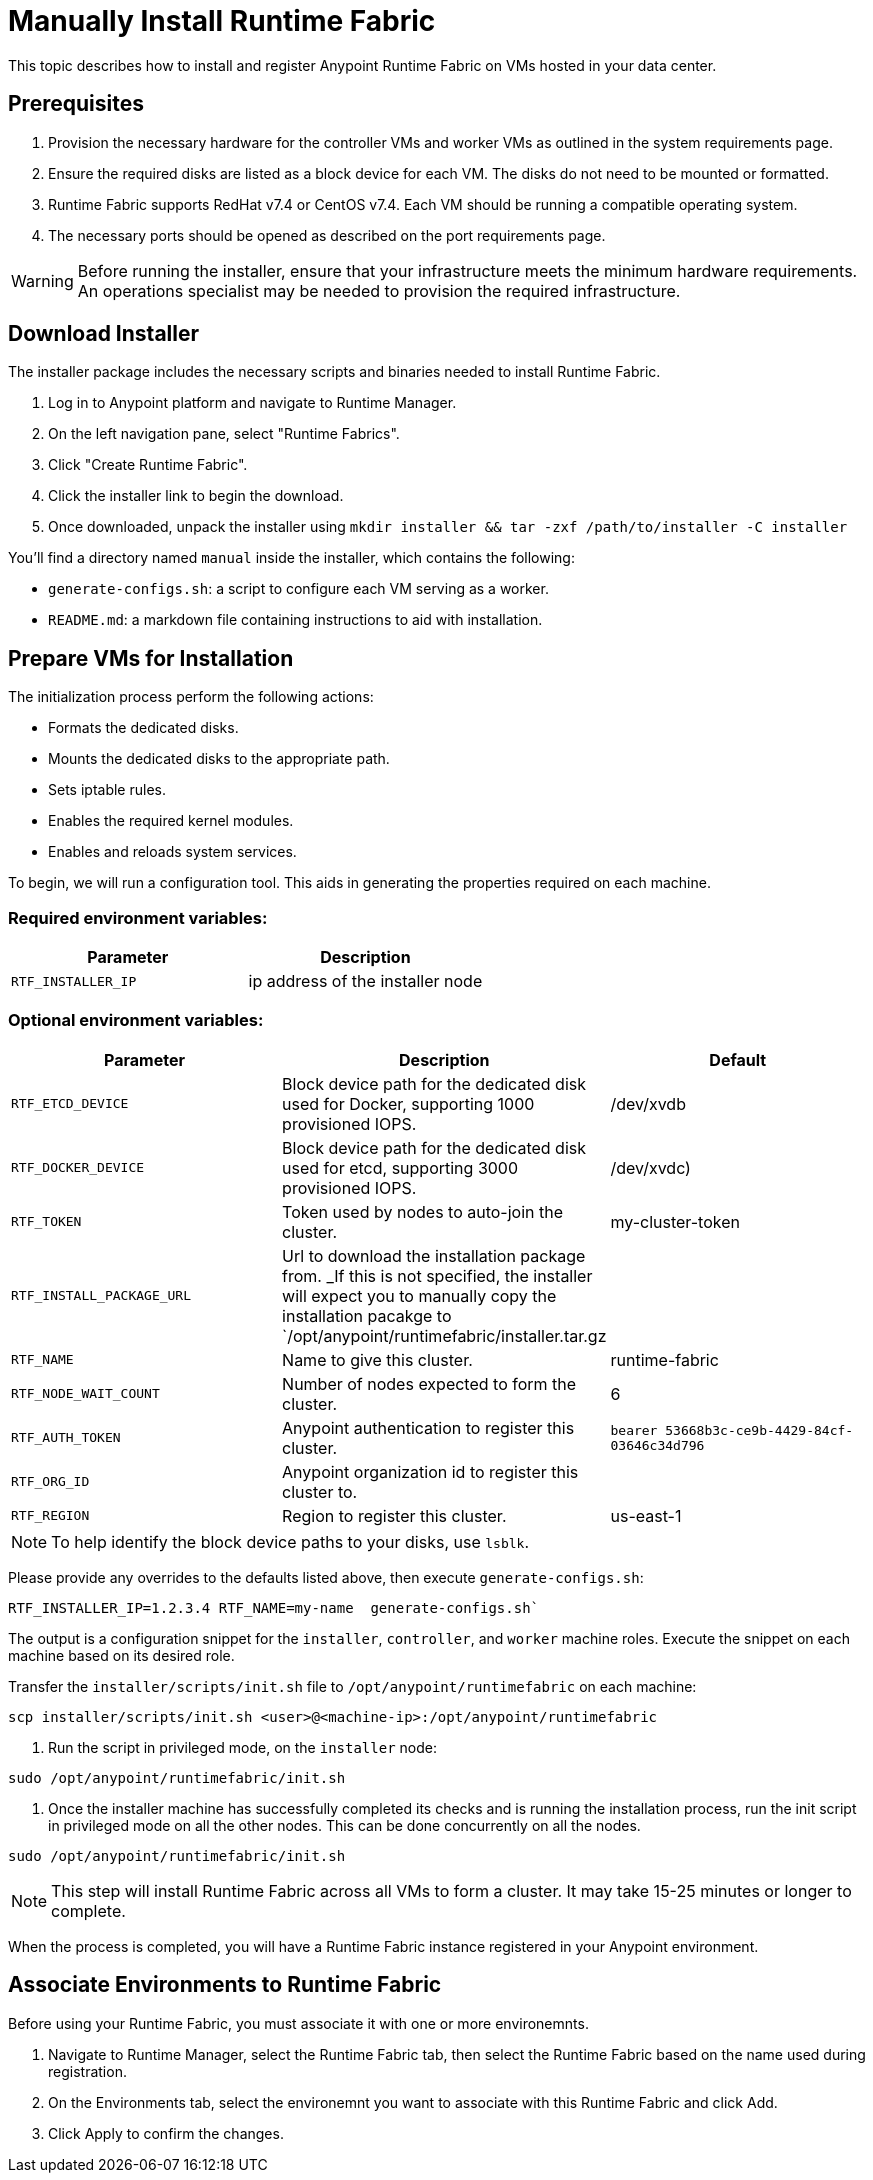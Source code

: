 = Manually Install Runtime Fabric

This topic describes how to install and register Anypoint Runtime Fabric on VMs hosted in your data center.

== Prerequisites
. Provision the necessary hardware for the controller VMs and worker VMs as outlined in the system requirements page.
. Ensure the required disks are listed as a block device for each VM. The disks do not need to be mounted or formatted.
. Runtime Fabric supports RedHat v7.4 or CentOS v7.4. Each VM should be running a compatible operating system.
. The necessary ports should be opened as described on the port requirements page.

[WARNING]
====
Before running the installer, ensure that your infrastructure meets the minimum hardware requirements. An operations specialist may be needed to provision the required infrastructure.
====

== Download Installer
The installer package includes the necessary scripts and binaries needed to install Runtime Fabric.

. Log in to Anypoint platform and navigate to Runtime Manager.
. On the left navigation pane, select "Runtime Fabrics".
. Click "Create Runtime Fabric".
. Click the installer link to begin the download.
. Once downloaded, unpack the installer using `mkdir installer && tar -zxf /path/to/installer -C installer`

You'll find a directory named `manual` inside the installer, which contains the following:

* `generate-configs.sh`: a script to configure each VM serving as a worker.
* `README.md`: a markdown file containing instructions to aid with installation.

== Prepare VMs for Installation
The initialization process perform the following actions:

* Formats the dedicated disks.
* Mounts the dedicated disks to the appropriate path.
* Sets iptable rules.
* Enables the required kernel modules.
* Enables and reloads system services.

To begin, we will run a configuration tool. This aids in generating the properties required on each machine.

=== Required environment variables:
[%header,cols="2*a"]
|===
|Parameter | Description
| `RTF_INSTALLER_IP` | ip address of the installer node
|===

=== Optional environment variables:
[%header,cols="3*a"]
|===
|Parameter | Description | Default
|`RTF_ETCD_DEVICE` |  Block device path for the dedicated disk used for Docker, supporting 1000 provisioned IOPS.   | /dev/xvdb
| `RTF_DOCKER_DEVICE` |  Block device path for the dedicated disk used for etcd, supporting 3000 provisioned IOPS.     | /dev/xvdc)
| `RTF_TOKEN` |               Token used by nodes to auto-join the cluster. | my-cluster-token
| `RTF_INSTALL_PACKAGE_URL` | Url to download the installation package from. _If this is not specified, the installer will expect you to manually copy the installation pacakge to `/opt/anypoint/runtimefabric/installer.tar.gz |
| `RTF_NAME` |                Name to give this cluster. | runtime-fabric
| `RTF_NODE_WAIT_COUNT` |     Number of nodes expected to form the cluster. | 6
| `RTF_AUTH_TOKEN` |          Anypoint authentication to register this cluster. | `bearer 53668b3c-ce9b-4429-84cf-03646c34d796`
| `RTF_ORG_ID` |              Anypoint organization id to register this cluster to. |
| `RTF_REGION` |              Region to register this cluster. | us-east-1
|===

[NOTE]
To help identify the block device paths to your disks, use `lsblk`.

Please provide any overrides to the defaults listed above, then execute `generate-configs.sh`:
----
RTF_INSTALLER_IP=1.2.3.4 RTF_NAME=my-name  generate-configs.sh` 
----

The output is a configuration snippet for the `installer`, `controller`, and `worker` machine roles. Execute the snippet on each machine based on its desired role.

Transfer the `installer/scripts/init.sh` file to `/opt/anypoint/runtimefabric` on each machine:
```
scp installer/scripts/init.sh <user>@<machine-ip>:/opt/anypoint/runtimefabric
```

1. Run the script in privileged mode, on the `installer` node:
----
sudo /opt/anypoint/runtimefabric/init.sh
----

2. Once the installer machine has successfully completed its checks and is running the installation process, run the init script in privileged mode on all the other nodes. This can be done concurrently on all the nodes.
----
sudo /opt/anypoint/runtimefabric/init.sh
----

[NOTE]
This step will install Runtime Fabric across all VMs to form a cluster. It may take 15-25 minutes or longer to complete.

When the process is completed, you will have a Runtime Fabric instance registered in your Anypoint environment. 

== Associate Environments to Runtime Fabric

Before using your Runtime Fabric, you must associate it with one or more environemnts.

. Navigate to Runtime Manager, select the Runtime Fabric tab, then select the Runtime Fabric based on the name used during registration.
. On the Environments tab, select the environemnt you want to associate with this Runtime Fabric and click Add.
. Click Apply to confirm the changes.

